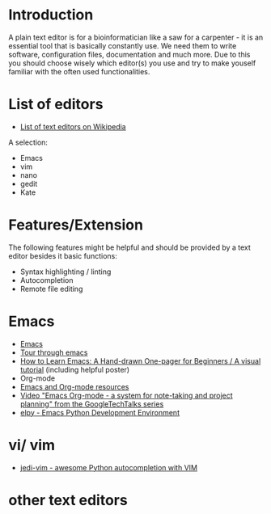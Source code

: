 * Introduction

A plain text editor is for a bioinformatician like a saw for a
carpenter - it is an essential tool that is basically constantly
use. We need them to write software, configuration files,
documentation and much more. Due to this you should choose wisely
which editor(s) you use and try to make youself familiar with the
often used functionalities.

* List of editors

- [[https://en.wikipedia.org/wiki/List_of_text_editors][List of text editors on Wikipedia]]

A selection:
- Emacs
- vim
- nano 
- gedit
- Kate

* Features/Extension

  The following features might be helpful and should be provided by a
  text editor besides it basic functions:
  
  - Syntax highlighting / linting
  - Autocompletion
  - Remote file editing

* Emacs

- [[https://www.gnu.org/software/emacs/][Emacs]]
- [[https://www.gnu.org/software/emacs/tour/][Tour through emacs]] 
- [[http://sachachua.com/blog/2013/05/how-to-learn-emacs-a-hand-drawn-one-pager-for-beginners/][How to Learn Emacs: A Hand-drawn One-pager for Beginners / A visual
  tutorial]] (including helpful poster)
- Org-mode
- [[https://www.inkandben.com/org-mode-resources][Emacs and Org-mode resources]]
- [[https://www.youtube.com/watch?v%3DoJTwQvgfgMM][Video "Emacs Org-mode - a system for note-taking and project planning" from the GoogleTechTalks series ]]
- [[https://elpy.readthedocs.io][elpy - Emacs Python Development Environment]] 

* vi/ vim

- [[https://github.com/davidhalter/jedi-vim][jedi-vim - awesome Python autocompletion with VIM]]

* other text editors
